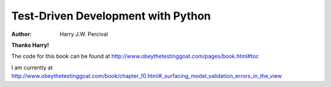 ===================================
Test-Driven Development with Python
===================================
:Author:
    Harry J.W. Percival
**Thanks Harry!**

The code for this book can be found at http://www.obeythetestinggoat.com/pages/book.html#toc

I am currently at http://www.obeythetestinggoat.com/book/chapter_10.html#_surfacing_model_validation_errors_in_the_view
